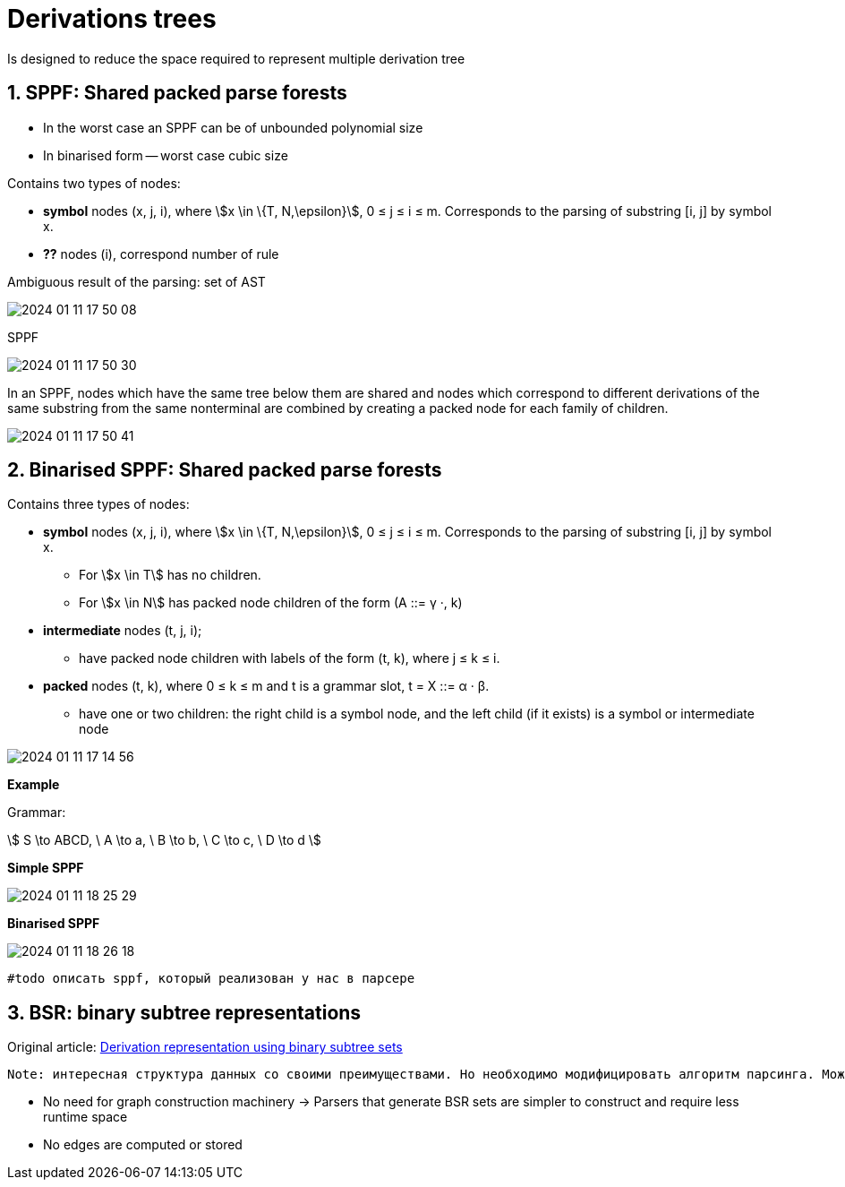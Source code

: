 :stem: asciimath
= Derivations trees
Is designed to reduce the space required to represent multiple derivation tree

== 1. SPPF: Shared packed parse forests
* In the worst case an SPPF can be of unbounded polynomial size
* In binarised form -- worst case cubic size

Contains two types of nodes:

* *symbol* nodes (x, j, i), where stem:[x \in \{T, N,\epsilon}],  0 ≤ j ≤ i ≤ m. Corresponds to the parsing of substring [i, j] by symbol x.
* *??* nodes (i), correspond number of rule


Ambiguous result of the parsing: set of AST

image::media/2024-01-11-17-50-08.png[]

SPPF 

image::media/2024-01-11-17-50-30.png[]

In an SPPF, nodes which have the same tree below them are shared and nodes which correspond to different derivations of the same substring from the same nonterminal are combined by creating a packed node for each family of children. 


image::media/2024-01-11-17-50-41.png[]


== 2. Binarised SPPF: Shared packed parse forests
Contains three types of nodes:

* *symbol* nodes (x, j, i), where stem:[x \in \{T, N,\epsilon}],  0 ≤ j ≤ i ≤ m. Corresponds to the parsing of substring [i, j] by symbol x.
** For stem:[x \in T] has no children.
** For stem:[x \in N] has packed node children of the form (A ::= γ ·, k)
* *intermediate* nodes (t, j, i); 
** have packed node children with labels of the form (t, k), where j ≤ k ≤ i.
* *packed* nodes (t, k), where 0 ≤ k ≤ m and t is a grammar slot, t = X ::= α · β.
** have one or two children: the right child is a symbol node, and the left child (if it exists) is a symbol or intermediate node

image::media/2024-01-11-17-14-56.png[]

*Example*

Grammar: 

stem:[
S \to ABCD, \ A \to a, \ B \to b, \ C \to c, \ D \to d 
]

*Simple SPPF*

image::media/2024-01-11-18-25-29.png[]

*Binarised SPPF*

image::media/2024-01-11-18-26-18.png[]

 #todo описать sppf, который реализован у нас в парсере

== 3. BSR: binary subtree representations
Original article: https://www.sciencedirect.com/science/article/pii/S0167642318302302[Derivation representation using binary subtree sets]

 Note: интересная структура данных со своими преимуществами. Но необходимо модифицировать алгоритм парсинга. Можно в будущем использовать как оптимизацию по памяти/сложности конструируемого парсера.

* No need for graph construction machinery -> Parsers that generate BSR sets are simpler to construct and require less runtime space
* No edges are computed or stored
